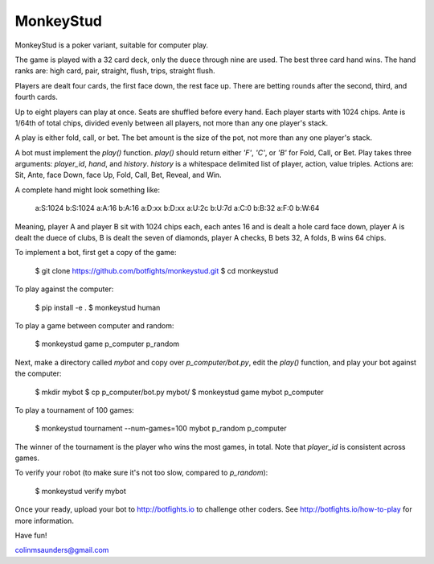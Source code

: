 MonkeyStud
==========

MonkeyStud is a poker variant, suitable for computer play.

The game is played with a 32 card deck, only the duece through
nine are used. The best three card hand wins. The hand ranks are:
high card, pair, straight, flush, trips, straight flush.

Players are dealt four cards, the first face down, the rest face up.
There are betting rounds after the second, third, and fourth cards.

Up to eight players can play at once. Seats are shuffled before every hand.
Each player starts with 1024 chips. Ante is 1/64th of total chips, divided
evenly between all players, not more than any one player's stack.

A play is either fold, call, or bet. The bet amount is the size of
the pot, not more than any one player's stack.

A bot must implement the `play()` function. `play()` should return either
`'F'`, `'C'`, or `'B'` for Fold, Call, or Bet. Play takes three
arguments: `player_id`, `hand`, and `history`. `history` is a whitespace
delimited list of player, action, value triples. Actions are:
Sit, Ante, face Down, face Up, Fold, Call, Bet, Reveal, and Win.

A complete hand might look something like:

    a:S:1024
    b:S:1024
    a:A:16
    b:A:16
    a:D:xx
    b:D:xx
    a:U:2c
    b:U:7d
    a:C:0
    b:B:32
    a:F:0
    b:W:64

Meaning, player A and player B sit with 1024 chips each, each antes 16 and
is dealt a hole card face down, player A is dealt the duece of clubs, B is
dealt the seven of diamonds, player A checks, B bets 32, A folds, B wins
64 chips.

To implement a bot, first get a copy of the game:

    $ git clone https://github.com/botfights/monkeystud.git
    $ cd monkeystud

To play against the computer:

    $ pip install -e .
    $ monkeystud human

To play a game between computer and random:

    $ monkeystud game p_computer p_random

Next, make a directory called `mybot` and copy over `p_computer/bot.py`,
edit the `play()` function, and play your bot against the computer:

    $ mkdir mybot
    $ cp p_computer/bot.py mybot/
    $ monkeystud game mybot p_computer

To play a tournament of 100 games:

    $ monkeystud tournament --num-games=100 mybot p_random p_computer

The winner of the tournament is the player who wins the most games,
in total. Note that `player_id` is consistent across games.

To verify your robot (to make sure it's not too slow, compared to `p_random`):

    $ monkeystud verify mybot

Once your ready, upload your bot to http://botfights.io to challenge other
coders. See http://botfights.io/how-to-play for more information.

Have fun!

colinmsaunders@gmail.com
